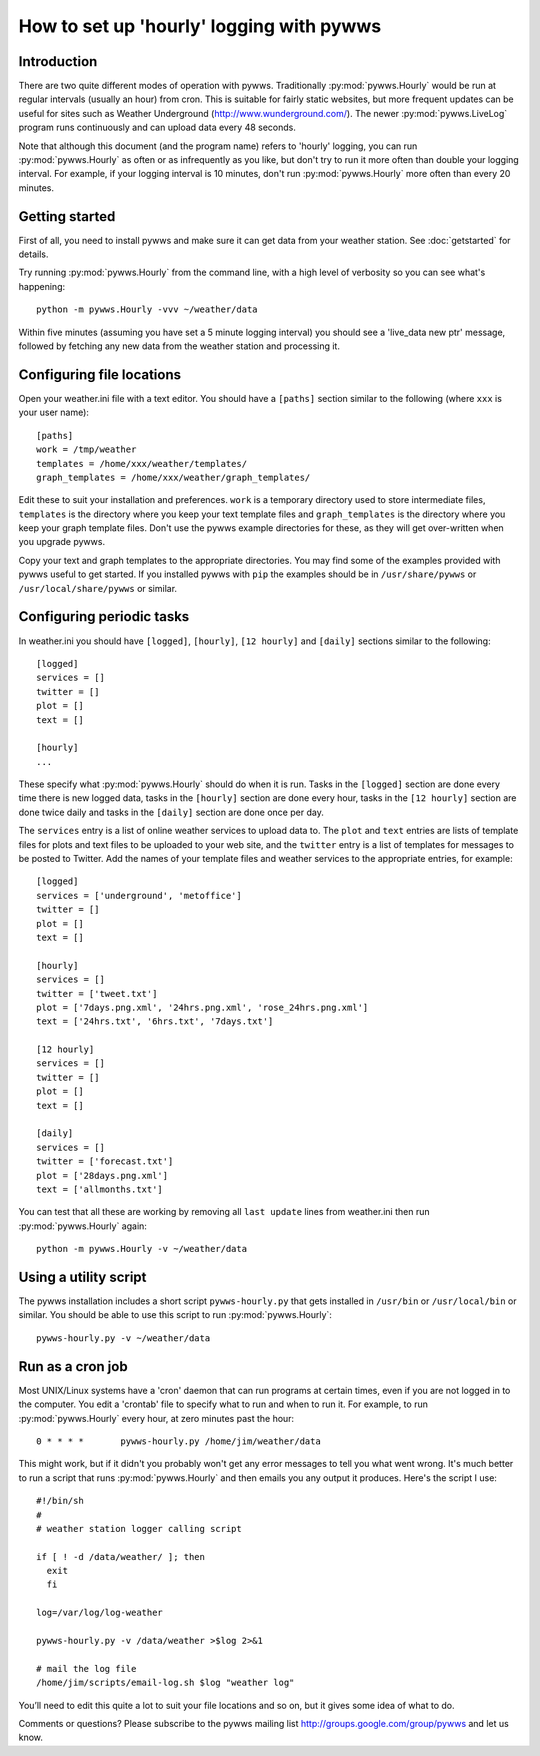 .. pywws - Python software for USB Wireless Weather Stations
   http://github.com/jim-easterbrook/pywws
   Copyright (C) 2008-13  Jim Easterbrook  jim@jim-easterbrook.me.uk

   This program is free software; you can redistribute it and/or
   modify it under the terms of the GNU General Public License
   as published by the Free Software Foundation; either version 2
   of the License, or (at your option) any later version.

   This program is distributed in the hope that it will be useful,
   but WITHOUT ANY WARRANTY; without even the implied warranty of
   MERCHANTABILITY or FITNESS FOR A PARTICULAR PURPOSE.  See the
   GNU General Public License for more details.

   You should have received a copy of the GNU General Public License
   along with this program; if not, write to the Free Software
   Foundation, Inc., 51 Franklin Street, Fifth Floor, Boston, MA  02110-1301, USA.

How to set up 'hourly' logging with pywws
=========================================

Introduction
------------

There are two quite different modes of operation with pywws.
Traditionally :py:mod:`pywws.Hourly` would be run at regular intervals (usually an hour) from cron.
This is suitable for fairly static websites, but more frequent updates can be useful for sites such as Weather Underground (http://www.wunderground.com/).
The newer :py:mod:`pywws.LiveLog` program runs continuously and can upload data every 48 seconds.

Note that although this document (and the program name) refers to 'hourly' logging, you can run  :py:mod:`pywws.Hourly` as often or as infrequently as you like, but don't try to run it more often than double your logging interval.
For example, if your logging interval is 10 minutes, don't run :py:mod:`pywws.Hourly` more often than every 20 minutes.

Getting started
---------------

First of all, you need to install pywws and make sure it can get data from your weather station.
See :doc:`getstarted` for details.

Try running :py:mod:`pywws.Hourly` from the command line, with a high level of verbosity so you can see what's happening::

   python -m pywws.Hourly -vvv ~/weather/data

Within five minutes (assuming you have set a 5 minute logging interval) you should see a 'live_data new ptr' message, followed by fetching any new data from the weather station and processing it.

Configuring file locations
--------------------------

Open your weather.ini file with a text editor.
You should have a ``[paths]`` section similar to the following (where ``xxx`` is your user name)::

  [paths]
  work = /tmp/weather
  templates = /home/xxx/weather/templates/
  graph_templates = /home/xxx/weather/graph_templates/

Edit these to suit your installation and preferences.
``work`` is a temporary directory used to store intermediate files, ``templates`` is the directory where you keep your text template files and ``graph_templates`` is the directory where you keep your graph template files.
Don't use the pywws example directories for these, as they will get over-written when you upgrade pywws.

Copy your text and graph templates to the appropriate directories.
You may find some of the examples provided with pywws useful to get started.
If you installed pywws with ``pip`` the examples should be in ``/usr/share/pywws`` or ``/usr/local/share/pywws`` or similar.

Configuring periodic tasks
--------------------------

In weather.ini you should have ``[logged]``, ``[hourly]``, ``[12 hourly]`` and ``[daily]`` sections similar to the following::

   [logged]
   services = []
   twitter = []
   plot = []
   text = []

   [hourly]
   ...

These specify what :py:mod:`pywws.Hourly` should do when it is run.
Tasks in the ``[logged]`` section are done every time there is new logged data, tasks in the ``[hourly]`` section are done every hour, tasks in the ``[12 hourly]`` section are done twice daily and tasks in the ``[daily]`` section are done once per day.

The ``services`` entry is a list of online weather services to upload data to.
The ``plot`` and ``text`` entries are lists of template files for plots and text files to be uploaded to your web site, and the ``twitter`` entry is a list of templates for messages to be posted to Twitter.
Add the names of your template files and weather services to the appropriate entries, for example::

   [logged]
   services = ['underground', 'metoffice']
   twitter = []
   plot = []
   text = []

   [hourly]
   services = []
   twitter = ['tweet.txt']
   plot = ['7days.png.xml', '24hrs.png.xml', 'rose_24hrs.png.xml']
   text = ['24hrs.txt', '6hrs.txt', '7days.txt']

   [12 hourly]
   services = []
   twitter = []
   plot = []
   text = []

   [daily]
   services = []
   twitter = ['forecast.txt']
   plot = ['28days.png.xml']
   text = ['allmonths.txt']

You can test that all these are working by removing all ``last update`` lines from weather.ini then run :py:mod:`pywws.Hourly` again::

   python -m pywws.Hourly -v ~/weather/data

Using a utility script
----------------------

The pywws installation includes a short script ``pywws-hourly.py`` that gets installed in ``/usr/bin`` or ``/usr/local/bin`` or similar.
You should be able to use this script to run :py:mod:`pywws.Hourly`::

   pywws-hourly.py -v ~/weather/data

Run as a cron job
-----------------

Most UNIX/Linux systems have a 'cron' daemon that can run programs at certain times, even if you are not logged in to the computer.
You edit a 'crontab' file to specify what to run and when to run  it.
For example, to run :py:mod:`pywws.Hourly` every hour, at zero minutes past the hour::

   0 * * * *       pywws-hourly.py /home/jim/weather/data

This might work, but if it didn't you probably won't get any error messages to tell you what went wrong.
It's much better to run a script that runs :py:mod:`pywws.Hourly` and then emails you any output it produces.
Here's the script I use::

   #!/bin/sh
   #
   # weather station logger calling script

   if [ ! -d /data/weather/ ]; then
     exit
     fi

   log=/var/log/log-weather

   pywws-hourly.py -v /data/weather >$log 2>&1

   # mail the log file
   /home/jim/scripts/email-log.sh $log "weather log"

You’ll need to edit this quite a lot to suit your file locations and so on, but it gives some idea of what to do.

Comments or questions? Please subscribe to the pywws mailing list http://groups.google.com/group/pywws and let us know.